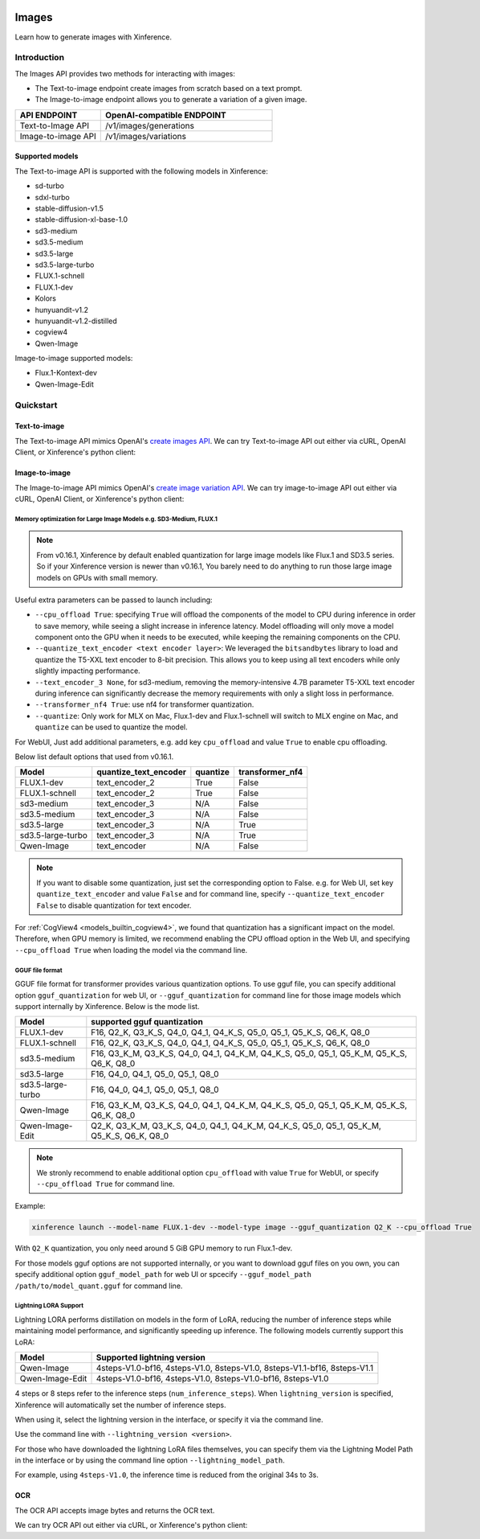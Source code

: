  .. _image:

========
Images
========

Learn how to generate images with Xinference.


Introduction
==================


The Images API provides two methods for interacting with images:


* The Text-to-image endpoint create images from scratch based on a text prompt.
* The Image-to-image endpoint allows you to generate a variation of a given image.


.. list-table:: 
   :widths: 25  50
   :header-rows: 1

   * - API ENDPOINT
     - OpenAI-compatible ENDPOINT

   * - Text-to-Image API
     - /v1/images/generations

   * - Image-to-image API
     - /v1/images/variations

Supported models
-------------------

The Text-to-image API is supported with the following models in Xinference:

* sd-turbo
* sdxl-turbo
* stable-diffusion-v1.5
* stable-diffusion-xl-base-1.0
* sd3-medium
* sd3.5-medium
* sd3.5-large
* sd3.5-large-turbo
* FLUX.1-schnell
* FLUX.1-dev
* Kolors
* hunyuandit-v1.2
* hunyuandit-v1.2-distilled
* cogview4
* Qwen-Image

Image-to-image supported models:

* Flux.1-Kontext-dev
* Qwen-Image-Edit


Quickstart
===================

Text-to-image
--------------------

The Text-to-image API mimics OpenAI's `create images API <https://platform.openai.com/docs/api-reference/images/create>`_.
We can try Text-to-image API out either via cURL, OpenAI Client, or Xinference's python client:

.. tabs::

  .. code-tab:: bash cURL

    curl -X 'POST' \
      'http://<XINFERENCE_HOST>:<XINFERENCE_PORT>/v1/images/generations' \
      -H 'accept: application/json' \
      -H 'Content-Type: application/json' \
      -d '{
        "model": "<MODEL_UID>",
        "prompt": "an apple",
      }'


  .. code-tab:: python OpenAI Python Client

    import openai

    client = openai.Client(
        api_key="cannot be empty", 
        base_url="http://<XINFERENCE_HOST>:<XINFERENCE_PORT>/v1"
    )
    client.images.generate(
        model=<MODEL_UID>, 
        prompt="an apple"
    )

  .. code-tab:: python Xinference Python Client

    from xinference.client import Client

    client = Client("http://<XINFERENCE_HOST>:<XINFERENCE_PORT>")

    model = client.get_model("<MODEL_UID>")
    input_text = "an apple"
    model.text_to_image(input_text)


  .. code-tab:: json output

    {
      "created": 1697536913,
      "data": [
        {
          "url": "/home/admin/.xinference/image/605d2f545ac74142b8031455af31ee33.jpg",
          "b64_json": null
        }
      ]
    }

Image-to-image
--------------------

The Image-to-image API mimics OpenAI's `create image variation API <https://platform.openai.com/docs/api-reference/images/createVariation>`_.
We can try image-to-image API out either via cURL, OpenAI Client, or Xinference's python client:

.. tabs::

  .. code-tab:: bash cURL

    curl -X 'POST' \
      'http://<XINFERENCE_HOST>:<XINFERENCE_PORT>/v1/images/variations' \
      -F model=<MODEL_UID> \
      -F image=@xxx.jpg \
      -F prompt="an apple"


  .. code-tab:: python OpenAI Python Client

    import openai

    client = openai.Client(
        api_key="cannot be empty",
        base_url="http://<XINFERENCE_HOST>:<XINFERENCE_PORT>/v1"
    )
    client.images.create_variation(
        model=<MODEL_UID>,
        image=open("image_edit_original.png", "rb"),
        prompt="an apple"
    )

  .. code-tab:: python Xinference Python Client

    from xinference.client import Client

    client = Client("http://<XINFERENCE_HOST>:<XINFERENCE_PORT>")

    model = client.get_model("<MODEL_UID>")
    input_text = "an apple"
    with open("xxx.jpg", "rb") as f:
        model.image_to_image(f.read(), input_text)


  .. code-tab:: json output

    {
      "created": 1697536913,
      "data": [
        {
          "url": "/home/admin/.xinference/image/605d2f545ac74142b8031455af31ee33.jpg",
          "b64_json": null
        }
      ]
    }

Memory optimization for Large Image Models e.g. SD3-Medium, FLUX.1
~~~~~~~~~~~~~~~~~~~~~~~~~~~~~~~~~~~~~~~~~~~~~~~~~~~~~~~~~~~~~~~~~~

.. note::

    From v0.16.1, Xinference by default enabled quantization for
    large image models like Flux.1 and SD3.5 series.
    So if your Xinference version is newer than v0.16.1,
    You barely need to do anything to run those large image models on GPUs with small memory.

Useful extra parameters can be passed to launch including:

* ``--cpu_offload True``: specifying ``True`` will offload the components of the model to CPU during
  inference in order to save memory, while seeing a slight increase in inference latency.
  Model offloading will only move a model component onto the GPU when it needs to be executed,
  while keeping the remaining components on the CPU.
* ``--quantize_text_encoder <text encoder layer>``: We leveraged the ``bitsandbytes`` library
  to load and quantize the T5-XXL text encoder to 8-bit precision.
  This allows you to keep using all text encoders while only slightly impacting performance.
* ``--text_encoder_3 None``, for sd3-medium, removing the memory-intensive 4.7B parameter
  T5-XXL text encoder during inference can significantly decrease the memory requirements
  with only a slight loss in performance.
* ``--transformer_nf4 True``: use nf4 for transformer quantization.
* ``--quantize``: Only work for MLX on Mac, Flux.1-dev and Flux.1-schnell will switch to
  MLX engine on Mac, and ``quantize`` can be used to quantize the model.

For WebUI, Just add additional parameters, e.g. add key ``cpu_offload`` and value ``True``
to enable cpu offloading.

Below list default options that used from v0.16.1.

+-------------------+-----------------------+----------------------+------------------+
| Model             | quantize_text_encoder | quantize             | transformer_nf4  |
+===================+=======================+======================+==================+
| FLUX.1-dev        | text_encoder_2        | True                 | False            |
+-------------------+-----------------------+----------------------+------------------+
| FLUX.1-schnell    | text_encoder_2        | True                 | False            |
+-------------------+-----------------------+----------------------+------------------+
| sd3-medium        | text_encoder_3        | N/A                  | False            |
+-------------------+-----------------------+----------------------+------------------+
| sd3.5-medium      | text_encoder_3        | N/A                  | False            |
+-------------------+-----------------------+----------------------+------------------+
| sd3.5-large       | text_encoder_3        | N/A                  | True             |
+-------------------+-----------------------+----------------------+------------------+
| sd3.5-large-turbo | text_encoder_3        | N/A                  | True             |
+-------------------+-----------------------+----------------------+------------------+
| Qwen-Image        | text_encoder          | N/A                  | False            |
+-------------------+-----------------------+----------------------+------------------+

.. note::

    If you want to disable some quantization, just set the corresponding option to False.
    e.g. for Web UI, set key ``quantize_text_encoder`` and value ``False``
    and for command line, specify ``--quantize_text_encoder False`` to disable quantization
    for text encoder.

For :ref:`CogView4 <models_builtin_cogview4>`, we found that quantization has a significant impact on the model.
Therefore, when GPU memory is limited, we recommend enabling the CPU offload option in the Web UI,
and specifying ``--cpu_offload True`` when loading the model via the command line.

GGUF file format
~~~~~~~~~~~~~~~~

GGUF file format for transformer provides various quantization options.
To use gguf file, you can specify additional option ``gguf_quantization`` for web UI,
or ``--gguf_quantization`` for command line for those image models which support
internally by Xinference. Below is the mode list.

+-------------------+------------------------------------------------------------------------------------------+
| Model             | supported gguf quantization                                                              |
+===================+==============================================+===========================================+
| FLUX.1-dev        | F16, Q2_K, Q3_K_S, Q4_0, Q4_1, Q4_K_S, Q5_0, Q5_1, Q5_K_S, Q6_K, Q8_0                    |
+-------------------+------------------------------------------------------------------------------------------+
| FLUX.1-schnell    | F16, Q2_K, Q3_K_S, Q4_0, Q4_1, Q4_K_S, Q5_0, Q5_1, Q5_K_S, Q6_K, Q8_0                    |
+-------------------+------------------------------------------------------------------------------------------+
| sd3.5-medium      | F16, Q3_K_M, Q3_K_S, Q4_0, Q4_1, Q4_K_M, Q4_K_S, Q5_0, Q5_1, Q5_K_M, Q5_K_S, Q6_K, Q8_0  |
+-------------------+------------------------------------------------------------------------------------------+
| sd3.5-large       | F16, Q4_0, Q4_1, Q5_0, Q5_1, Q8_0                                                        |
+-------------------+------------------------------------------------------------------------------------------+
| sd3.5-large-turbo | F16, Q4_0, Q4_1, Q5_0, Q5_1, Q8_0                                                        |
+-------------------+------------------------------------------------------------------------------------------+
| Qwen-Image        | F16, Q3_K_M, Q3_K_S, Q4_0, Q4_1, Q4_K_M, Q4_K_S, Q5_0, Q5_1, Q5_K_M, Q5_K_S, Q6_K, Q8_0  |
+-------------------+------------------------------------------------------------------------------------------+
| Qwen-Image-Edit   | Q2_K, Q3_K_M, Q3_K_S, Q4_0, Q4_1, Q4_K_M, Q4_K_S, Q5_0, Q5_1, Q5_K_M, Q5_K_S, Q6_K, Q8_0 |
+-------------------+------------------------------------------------------------------------------------------+

.. note::

    We stronly recommend to enable additional option ``cpu_offload`` with value ``True`` for WebUI,
    or specify ``--cpu_offload True`` for command line.

Example:

.. code-block::

    xinference launch --model-name FLUX.1-dev --model-type image --gguf_quantization Q2_K --cpu_offload True

With ``Q2_K`` quantization, you only need around 5 GiB GPU memory to run Flux.1-dev.

For those models gguf options are not supported internally, or you want to download gguf files on you own,
you can specify additional option ``gguf_model_path`` for web UI or spcecify
``--gguf_model_path /path/to/model_quant.gguf`` for command line.

Lightning LORA Support
~~~~~~~~~~~~~~~~~~~~~~

Lightning LORA performs distillation on models in the form of LoRA,
reducing the number of inference steps while maintaining model performance,
and significantly speeding up inference. The following models currently support this LoRA:

+-------------------+------------------------------------------------------------------------------------------+
| Model             | Supported lightning version                                                              |
+===================+==============================================+===========================================+
| Qwen-Image        | 4steps-V1.0-bf16, 4steps-V1.0, 8steps-V1.0, 8steps-V1.1-bf16, 8steps-V1.1                |
+-------------------+------------------------------------------------------------------------------------------+
| Qwen-Image-Edit   | 4steps-V1.0-bf16, 4steps-V1.0, 8steps-V1.0-bf16, 8steps-V1.0                             |
+-------------------+------------------------------------------------------------------------------------------+

4 steps or 8 steps refer to the inference steps (``num_inference_steps``).
When ``lightning_version`` is specified, Xinference will automatically set the number of inference steps.

When using it, select the lightning version in the interface, or specify it via the command line.

.. raw:: html

    <img class="align-center" alt="actor" src="../../_static/qwen-image-lightning.png" style="background-color: transparent", width="95%">

Use the command line with ``--lightning_version <version>``.

For those who have downloaded the lightning LoRA files themselves, you can specify them via the Lightning
Model Path in the interface or by using the command line option ``--lightning_model_path``.

For example, using ``4steps-V1.0``, the inference time is reduced from the original 34s to 3s.

OCR
--------------------

The OCR API accepts image bytes and returns the OCR text.

We can try OCR API out either via cURL, or Xinference's python client:

.. tabs::

  .. code-tab:: bash cURL

    curl -X 'POST' \
      'http://<XINFERENCE_HOST>:<XINFERENCE_PORT>/v1/images/ocr' \
      -F model=<MODEL_UID> \
      -F image=@xxx.jpg


  .. code-tab:: python Xinference Python Client

    from xinference.client import Client

    client = Client("http://<XINFERENCE_HOST>:<XINFERENCE_PORT>")

    model = client.get_model("<MODEL_UID>")
    with open("xxx.jpg", "rb") as f:
        model.ocr(f.read())


  .. code-tab:: text output

    <OCR result string>
